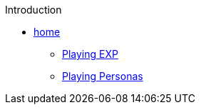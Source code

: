 .Introduction
* xref:index.adoc[home]
** xref:ch_01_playing_exp.adoc[Playing EXP]
** xref:ch_02_playing_personas.adoc[Playing Personas]

